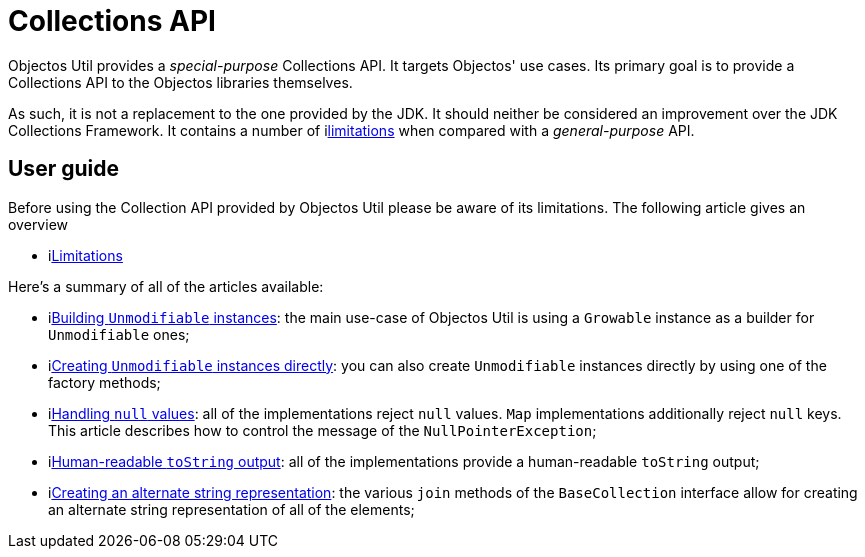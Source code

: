 = Collections API

Objectos Util provides a _special-purpose_ Collections API.
It targets Objectos' use cases.
Its primary goal is to provide a Collections API to the Objectos libraries themselves.

As such, it is not a replacement to the one provided by the JDK.
It should neither be considered an improvement over the JDK Collections Framework.
It contains a number of ilink:objectos-util/collections/limitations[limitations] when compared with a _general-purpose_ API.

== User guide

Before using the Collection API provided by Objectos Util please be aware of its limitations.
The following article gives an overview 

- ilink:objectos-util/collections/limitations[Limitations]

Here's a summary of all of the articles available:

- ilink:objectos-util/collections/builders[Building `Unmodifiable` instances]: 
the main use-case of Objectos Util is using a `Growable` instance as a builder for `Unmodifiable` ones;

- ilink:objectos-util/collections/of[Creating `Unmodifiable` instances directly]: 
you can also create `Unmodifiable` instances directly by using one of the factory methods;

- ilink:objectos-util/collections/null-handling[Handling `null` values]: 
all of the implementations reject `null` values.
`Map` implementations additionally reject `null` keys.
This article describes how to control the message of the `NullPointerException`; 

- ilink:objectos-util/collections/to-string[Human-readable `toString` output]: 
all of the implementations provide a human-readable `toString` output;

- ilink:objectos-util/collections/join-method[Creating an alternate string representation]: 
the various `join` methods of the `BaseCollection` interface allow for creating an alternate string representation of all of the elements;